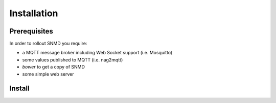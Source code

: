 ************
Installation
************

Prerequisites
=============

In order to rollout SNMD you require:

* a MQTT message broker including Web Socket support (i.e. Mosquitto)
* some values published to MQTT (i.e. nag2mqtt)
* `bower` to get a copy of SNMD
* some simple web server

  
Install
=======


